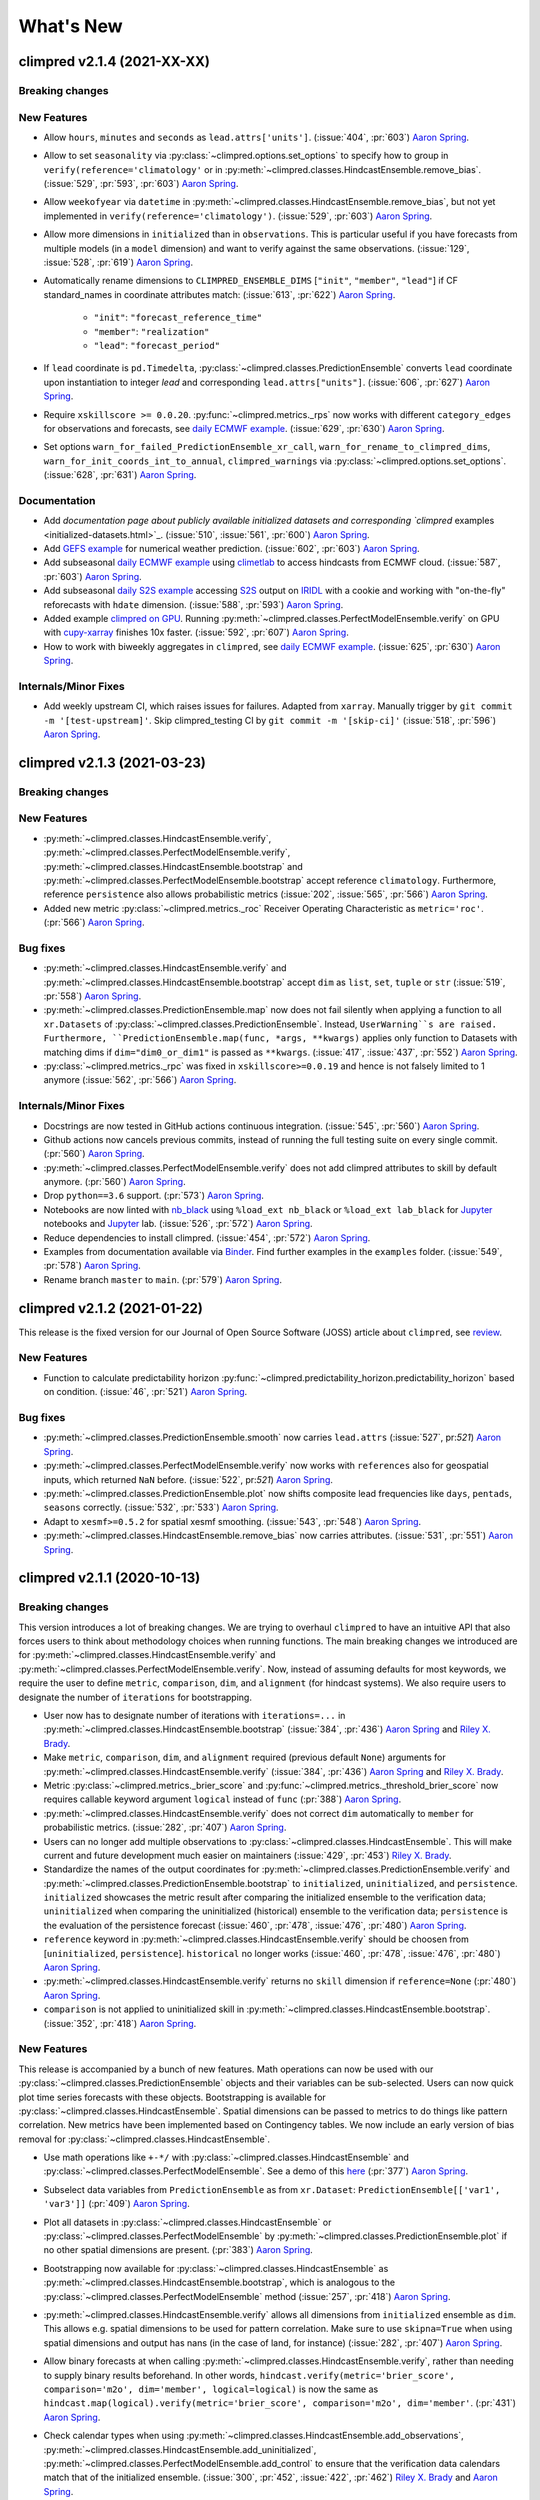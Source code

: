 ==========
What's New
==========

climpred v2.1.4 (2021-XX-XX)
============================

Breaking changes
----------------

New Features
------------
- Allow ``hours``, ``minutes`` and ``seconds`` as ``lead.attrs['units']``.
  (:issue:`404`, :pr:`603`) `Aaron Spring`_.
- Allow to set ``seasonality`` via :py:class:`~climpred.options.set_options` to specify
  how to group in ``verify(reference='climatology'`` or in
  :py:meth:`~climpred.classes.HindcastEnsemble.remove_bias`.
  (:issue:`529`, :pr:`593`, :pr:`603`) `Aaron Spring`_.
- Allow ``weekofyear`` via ``datetime`` in
  :py:meth:`~climpred.classes.HindcastEnsemble.remove_bias`, but not yet implemented in
  ``verify(reference='climatology')``. (:issue:`529`, :pr:`603`) `Aaron Spring`_.
- Allow more dimensions in ``initialized`` than in ``observations``. This is particular
  useful if you have forecasts from multiple models (in a ``model`` dimension) and want
  to verify against the same observations.
  (:issue:`129`, :issue:`528`, :pr:`619`) `Aaron Spring`_.
- Automatically rename dimensions to ``CLIMPRED_ENSEMBLE_DIMS``
  [``"init"``, ``"member"``, ``"lead"``] if CF standard_names in coordinate attributes
  match: (:issue:`613`, :pr:`622`) `Aaron Spring`_.

    * ``"init"``: ``"forecast_reference_time"``
    * ``"member"``: ``"realization"``
    * ``"lead"``: ``"forecast_period"``
- If ``lead`` coordinate is ``pd.Timedelta``,
  :py:class:`~climpred.classes.PredictionEnsemble` converts ``lead`` coordinate upon
  instantiation to integer `lead` and corresponding ``lead.attrs["units"]``.
  (:issue:`606`, :pr:`627`) `Aaron Spring`_.
- Require ``xskillscore >= 0.0.20``.
  :py:func:`~climpred.metrics._rps` now works with different ``category_edges``
  for observations and forecasts, see
  `daily ECMWF example <examples/subseasonal/daily-S2S-ECMWF.html#biweekly-aggregates>`_.
  (:issue:`629`, :pr:`630`) `Aaron Spring`_.
- Set options ``warn_for_failed_PredictionEnsemble_xr_call``,
  ``warn_for_rename_to_climpred_dims``, ``warn_for_init_coords_int_to_annual``,
  ``climpred_warnings`` via :py:class:`~climpred.options.set_options`.
  (:issue:`628`, :pr:`631`) `Aaron Spring`_.


Documentation
-------------
- Add `documentation page about publicly available initialized datasets and
  corresponding `climpred` examples <initialized-datasets.html>`_.
  (:issue:`510`, :issue:`561`, :pr:`600`) `Aaron Spring`_.
- Add `GEFS example <examples/NWP/NWP_GEFS_6h_forecasts.html>`_ for numerical weather
  prediction. (:issue:`602`, :pr:`603`) `Aaron Spring`_.
- Add subseasonal `daily ECMWF example <examples/subseasonal/daily-S2S-ECMWF.html>`_ using
  `climetlab <https://github.com/ecmwf-lab/climetlab-s2s-ai-challenge>`_ to access
  hindcasts from ECMWF cloud.  (:issue:`587`, :pr:`603`) `Aaron Spring`_.
- Add subseasonal `daily S2S example <examples/subseasonal/daily-S2S-IRIDL.html>`_ accessing
  `S2S <http://s2sprediction.net/>`_ output on
  `IRIDL <https://iridl.ldeo.columbia.edu/SOURCES/.ECMWF/.S2S/>`_ with a cookie and
  working with "on-the-fly" reforecasts with ``hdate`` dimension.
  (:issue:`588`, :pr:`593`) `Aaron Spring`_.
- Added example `climpred on GPU <examples/misc/climpred_gpu.ipynb>`_. Running
  :py:meth:`~climpred.classes.PerfectModelEnsemble.verify` on GPU with `cupy-xarray
  <https://github.com/xarray-contrib/cupy-xarray>`_ finishes 10x faster.
  (:issue:`592`, :pr:`607`) `Aaron Spring`_.
- How to work with biweekly aggregates in ``climpred``, see
  `daily ECMWF example <examples/subseasonal/daily-S2S-ECMWF.html#biweekly-aggregates>`_.
  (:issue:`625`, :pr:`630`) `Aaron Spring`_.


Internals/Minor Fixes
---------------------
- Add weekly upstream CI, which raises issues for failures. Adapted from ``xarray``.
  Manually trigger by ``git commit -m '[test-upstream]'``. Skip climpred_testing CI by
  ``git commit -m '[skip-ci]'``
  (:issue:`518`, :pr:`596`) `Aaron Spring`_.


climpred v2.1.3 (2021-03-23)
============================

Breaking changes
----------------

New Features
------------
- :py:meth:`~climpred.classes.HindcastEnsemble.verify`,
  :py:meth:`~climpred.classes.PerfectModelEnsemble.verify`,
  :py:meth:`~climpred.classes.HindcastEnsemble.bootstrap` and
  :py:meth:`~climpred.classes.PerfectModelEnsemble.bootstrap`
  accept reference ``climatology``. Furthermore, reference ``persistence`` also allows
  probabilistic metrics (:issue:`202`, :issue:`565`, :pr:`566`) `Aaron Spring`_.
- Added new metric  :py:class:`~climpred.metrics._roc` Receiver Operating
  Characteristic as ``metric='roc'``. (:pr:`566`) `Aaron Spring`_.

Bug fixes
---------
- :py:meth:`~climpred.classes.HindcastEnsemble.verify` and
  :py:meth:`~climpred.classes.HindcastEnsemble.bootstrap` accept ``dim`` as ``list``,
  ``set``, ``tuple`` or ``str`` (:issue:`519`, :pr:`558`) `Aaron Spring`_.
- :py:meth:`~climpred.classes.PredictionEnsemble.map` now does not fail silently when
  applying a function to all ``xr.Datasets`` of
  :py:class:`~climpred.classes.PredictionEnsemble`. Instead, ``UserWarning``s are
  raised. Furthermore, ``PredictionEnsemble.map(func, *args, **kwargs)``
  applies only function to Datasets with matching dims if ``dim="dim0_or_dim1"`` is
  passed as ``**kwargs``. (:issue:`417`, :issue:`437`, :pr:`552`) `Aaron Spring`_.
- :py:class:`~climpred.metrics._rpc` was fixed in ``xskillscore>=0.0.19`` and hence is
  not falsely limited to 1 anymore (:issue:`562`, :pr:`566`) `Aaron Spring`_.

Internals/Minor Fixes
---------------------
- Docstrings are now tested in GitHub actions continuous integration.
  (:issue:`545`, :pr:`560`) `Aaron Spring`_.
- Github actions now cancels previous commits, instead of running the full
  testing suite on every single commit. (:pr:`560`) `Aaron Spring`_.
- :py:meth:`~climpred.classes.PerfectModelEnsemble.verify` does not add
  climpred attributes to skill by default anymore.
  (:pr:`560`) `Aaron Spring`_.
- Drop ``python==3.6`` support. (:pr:`573`) `Aaron Spring`_.
- Notebooks are now linted with
  `nb_black <https://github.com/dnanhkhoa/nb_black>`_ using
  ``%load_ext nb_black`` or ``%load_ext lab_black`` for
  `Jupyter <https://jupyter.org>`_ notebooks and
  `Jupyter <https://jupyter.org>`_ lab.
  (:issue:`526`, :pr:`572`) `Aaron Spring`_.
- Reduce dependencies to install climpred.
  (:issue:`454`, :pr:`572`) `Aaron Spring`_.
- Examples from documentation available via `Binder <https://mybinder.org/v2/gh/pangeo-data/climpred/master?urlpath=lab%2Ftree%2Fdocs%2Fsource%2Fquick-start.ipynb>`_.
  Find further examples in the ``examples`` folder.
  (:issue:`549`, :pr:`578`) `Aaron Spring`_.
- Rename branch ``master`` to ``main``. (:pr:`579`) `Aaron Spring`_.


climpred v2.1.2 (2021-01-22)
============================

This release is the fixed version for our Journal of Open Source Software (JOSS)
article about ``climpred``, see `review
<https://github.com/openjournals/joss-reviews/issues/2781>`_.

New Features
------------
- Function to calculate predictability horizon
  :py:func:`~climpred.predictability_horizon.predictability_horizon` based on condition.
  (:issue:`46`, :pr:`521`) `Aaron Spring`_.

Bug fixes
---------
- :py:meth:`~climpred.classes.PredictionEnsemble.smooth` now carries ``lead.attrs``
  (:issue:`527`, pr:`521`) `Aaron Spring`_.
- :py:meth:`~climpred.classes.PerfectModelEnsemble.verify` now works with ``references``
  also for geospatial inputs, which returned ``NaN`` before.
  (:issue:`522`, pr:`521`) `Aaron Spring`_.
- :py:meth:`~climpred.classes.PredictionEnsemble.plot` now shifts composite lead
  frequencies like ``days``, ``pentads``, ``seasons`` correctly.
  (:issue:`532`, :pr:`533`) `Aaron Spring`_.
- Adapt to ``xesmf>=0.5.2`` for spatial xesmf smoothing. (:issue:`543`, :pr:`548`)
  `Aaron Spring`_.
- :py:meth:`~climpred.classes.HindcastEnsemble.remove_bias` now carries attributes.
  (:issue:`531`, :pr:`551`) `Aaron Spring`_.


climpred v2.1.1 (2020-10-13)
============================

Breaking changes
----------------

This version introduces a lot of breaking changes. We are trying to overhaul
``climpred`` to have an intuitive API that also forces users to think about methodology
choices when running functions. The main breaking changes we introduced are for
:py:meth:`~climpred.classes.HindcastEnsemble.verify` and
:py:meth:`~climpred.classes.PerfectModelEnsemble.verify`. Now, instead of assuming
defaults for most keywords, we require the user to define ``metric``, ``comparison``,
``dim``, and ``alignment`` (for hindcast systems). We also require users to designate
the number of ``iterations`` for bootstrapping.

- User now has to designate number of iterations with ``iterations=...`` in
  :py:meth:`~climpred.classes.HindcastEnsemble.bootstrap` (:issue:`384`, :pr:`436`)
  `Aaron Spring`_ and `Riley X. Brady`_.
- Make ``metric``, ``comparison``, ``dim``, and ``alignment`` required (previous default
  ``None``) arguments for :py:meth:`~climpred.classes.HindcastEnsemble.verify`
  (:issue:`384`, :pr:`436`) `Aaron Spring`_ and `Riley X. Brady`_.
- Metric :py:class:`~climpred.metrics._brier_score` and
  :py:func:`~climpred.metrics._threshold_brier_score` now requires callable keyword
  argument ``logical`` instead of ``func`` (:pr:`388`) `Aaron Spring`_.
- :py:meth:`~climpred.classes.HindcastEnsemble.verify` does not correct ``dim``
  automatically to ``member`` for probabilistic metrics.
  (:issue:`282`, :pr:`407`) `Aaron Spring`_.
- Users can no longer add multiple observations to
  :py:class:`~climpred.classes.HindcastEnsemble`. This will make current and future
  development much easier on maintainers (:issue:`429`, :pr:`453`) `Riley X. Brady`_.
- Standardize the names of the output coordinates for
  :py:meth:`~climpred.classes.PredictionEnsemble.verify` and
  :py:meth:`~climpred.classes.PredictionEnsemble.bootstrap` to ``initialized``,
  ``uninitialized``, and ``persistence``. ``initialized`` showcases the metric result
  after comparing the initialized ensemble to the verification data; ``uninitialized``
  when comparing the uninitialized (historical) ensemble to the verification data;
  ``persistence`` is the evaluation of the persistence forecast
  (:issue:`460`, :pr:`478`, :issue:`476`, :pr:`480`) `Aaron Spring`_.
- ``reference`` keyword in :py:meth:`~climpred.classes.HindcastEnsemble.verify` should
  be choosen from [``uninitialized``, ``persistence``]. ``historical`` no longer works (:issue:`460`, :pr:`478`, :issue:`476`, :pr:`480`) `Aaron Spring`_.
- :py:meth:`~climpred.classes.HindcastEnsemble.verify` returns no ``skill`` dimension
  if ``reference=None``  (:pr:`480`) `Aaron Spring`_.
- ``comparison`` is not applied to uninitialized skill in
  :py:meth:`~climpred.classes.HindcastEnsemble.bootstrap`.
  (:issue:`352`, :pr:`418`) `Aaron Spring`_.

New Features
------------

This release is accompanied by a bunch of new features. Math operations can now be used
with our :py:class:`~climpred.classes.PredictionEnsemble` objects and their variables
can be sub-selected. Users can now quick plot time series forecasts with these objects.
Bootstrapping is available for :py:class:`~climpred.classes.HindcastEnsemble`. Spatial
dimensions can be passed to metrics to do things like pattern correlation. New metrics
have been implemented based on Contingency tables. We now include an early version
of bias removal for :py:class:`~climpred.classes.HindcastEnsemble`.

- Use math operations like ``+-*/`` with :py:class:`~climpred.classes.HindcastEnsemble`
  and :py:class:`~climpred.classes.PerfectModelEnsemble`. See a demo of this
  `here <prediction-ensemble-object.html#Arithmetic-Operations-with-PredictionEnsemble-Objects>`__
  (:pr:`377`) `Aaron Spring`_.
- Subselect data variables from ``PredictionEnsemble`` as from ``xr.Dataset``:
  ``PredictionEnsemble[['var1', 'var3']]`` (:pr:`409`) `Aaron Spring`_.
- Plot all datasets in :py:class:`~climpred.classes.HindcastEnsemble` or
  :py:class:`~climpred.classes.PerfectModelEnsemble` by
  :py:meth:`~climpred.classes.PredictionEnsemble.plot` if no other spatial dimensions
  are present. (:pr:`383`) `Aaron Spring`_.
- Bootstrapping now available for :py:class:`~climpred.classes.HindcastEnsemble` as
  :py:meth:`~climpred.classes.HindcastEnsemble.bootstrap`, which is analogous to
  the :py:class:`~climpred.classes.PerfectModelEnsemble` method (:issue:`257`, :pr:`418`) `Aaron Spring`_.
- :py:meth:`~climpred.classes.HindcastEnsemble.verify` allows all dimensions from
  ``initialized`` ensemble as ``dim``. This allows e.g. spatial dimensions to be used
  for pattern correlation. Make sure to use ``skipna=True`` when using spatial dimensions
  and output has nans (in the case of land, for instance) (:issue:`282`, :pr:`407`) `Aaron Spring`_.
- Allow binary forecasts at when calling :py:meth:`~climpred.classes.HindcastEnsemble.verify`,
  rather than needing to supply binary results beforehand. In other words,
  ``hindcast.verify(metric='brier_score', comparison='m2o', dim='member', logical=logical)``
  is now the same as
  ``hindcast.map(logical).verify(metric='brier_score', comparison='m2o', dim='member'``.
  (:pr:`431`) `Aaron Spring`_.
- Check calendar types when using
  :py:meth:`~climpred.classes.HindcastEnsemble.add_observations`,
  :py:meth:`~climpred.classes.HindcastEnsemble.add_uninitialized`,
  :py:meth:`~climpred.classes.PerfectModelEnsemble.add_control` to ensure that the
  verification data calendars match that of the initialized ensemble.
  (:issue:`300`, :pr:`452`, :issue:`422`, :pr:`462`)
  `Riley X. Brady`_ and `Aaron Spring`_.
- Implement new metrics which have been ported over from
  https://github.com/csiro-dcfp/doppyo/ to ``xskillscore`` by `Dougie Squire`_.
  (:pr:`439`, :pr:`456`) `Aaron Spring`_

    * rank histogram :py:func:`~climpred.metrics._rank_histogram`
    * discrimination :py:func:`~climpred.metrics._discrimination`
    * reliability :py:func:`~climpred.metrics._reliability`
    * ranked probability score :py:func:`~climpred.metrics._rps`
    * contingency table and related scores :py:func:`~climpred.metrics._contingency`

- Perfect Model :py:meth:`~climpred.classes.PerfectModelEnsemble.verify`
  no longer requires ``control`` in :py:class:`~climpred.classes.PerfectModelEnsemble`.
  It is only required when ``reference=['persistence']``. (:pr:`461`) `Aaron Spring`_.
- Implemented bias removal
  :py:class:`~climpred.classes.HindcastEnsemble.remove_bias`.
  ``remove_bias(how='mean')`` removes the mean bias of initialized hindcasts with
  respect to observations. See `example <bias_removal.html>`__.
  (:pr:`389`, :pr:`443`, :pr:`459`) `Aaron Spring`_ and `Riley X. Brady`_.

Deprecated
----------

- ``spatial_smoothing_xrcoarsen`` no longer used for spatial smoothing.
  (:pr:`391`) `Aaron Spring`_.
- ``compute_metric``, ``compute_uninitialized`` and ``compute_persistence`` no longer
  in use for :py:class:`~climpred.classes.PerfectModelEnsemble` in favor of
  :py:meth:`~climpred.classes.PerfectModelEnsemble.verify` with the ``reference``
  keyword instead. (:pr:`436`, :issue:`468`, :pr:`472`) `Aaron Spring`_ and `Riley X. Brady`_.
- ``'historical'`` no longer a valid choice for ``reference``. Use ``'uninitialized'``
  instead. (:pr:`478`) `Aaron Spring`_.

Bug Fixes
---------

- :py:meth:`~climpred.classes.PredictionEnsemble.verify` and
  :py:meth:`~climpred.classes.PredictionEnsemble.bootstrap` now accept ``metric_kwargs``.
  (:pr:`387`) `Aaron Spring`_.
- :py:meth:`~climpred.classes.PerfectModelEnsemble.verify` now accepts ``'uninitialized'``
  as a reference. (:pr:`395`) `Riley X. Brady`_.
- Spatial and temporal smoothing :py:meth:`~climpred.classes.PredictionEnsemble.smooth` now
  work as expected and rename time dimensions after
  :py:meth:`~climpred.classes.PredictionEnsembleEnsemble.verify`. (:pr:`391`) `Aaron Spring`_.
- ``PredictionEnsemble.verify(comparison='m2o', references=['uninitialized',
  'persistence']`` does not fail anymore. (:issue:`385`, :pr:`400`) `Aaron Spring`_.
- Remove bias using ``dayofyear`` in
  :py:meth:`~climpred.classes.HindcastEnsemble.reduce_bias`.
  (:pr:`443`) `Aaron Spring`_.
- ``climpred`` works with ``dask=>2.28``. (:issue:`479`, :pr:`482`) `Aaron Spring`_.

Documentation
-------------
- Updates ``climpred`` tagline to "Verification of weather and climate forecasts."
  (:pr:`420`) `Riley X. Brady`_.
- Adds section on how to use arithmetic with :py:class:`~climpred.classes.HindcastEnsemble`.
  (:pr:`378`) `Riley X. Brady`_.
- Add docs section for similar open-source forecasting packages.
  (:pr:`432`) `Riley X. Brady`_.
- Add all metrics to main API in addition to metrics page.
  (:pr:`438`) `Riley X. Brady`_.
- Add page on bias removal `Aaron Spring`_.

Internals/Minor Fixes
---------------------
- :py:meth:`~climpred.classes.PredictionEnsemble.verify` replaces deprecated
  ``PerfectModelEnsemble.compute_metric()`` and accepts ``reference`` as keyword.
  (:pr:`387`) `Aaron Spring`_.
- Cleared out unnecessary statistics functions from ``climpred`` and migrated them to
  ``esmtools``. Add ``esmtools`` as a required package. (:pr:`395`) `Riley X. Brady`_.
- Remove fixed pandas dependency from ``pandas=0.25`` to stable ``pandas``.
  (:issue:`402`, :pr:`403`) `Aaron Spring`_.
- ``dim`` is expected to be a list of strings in
  :py:func:`~climpred.prediction.compute_perfect_model` and
  :py:func:`~climpred.prediction.compute_hindcast`.
  (:issue:`282`, :pr:`407`) `Aaron Spring`_.
- Update ``cartopy`` requirement to 0.0.18 or greater to release lock on
  ``matplotlib`` version. Update ``xskillscore`` requirement to 0.0.18 to
  cooperate with new ``xarray`` version. (:pr:`451`, :pr:`449`)
  `Riley X. Brady`_
- Switch from Travis CI and Coveralls to Github Actions and CodeCov.
  (:pr:`471`) `Riley X. Brady`_
- Assertion functions added for :py:class:`~climpred.classes.PerfectModelEnsemble`:
  :py:func:`~climpred.testing.assert_PredictionEnsemble`. (:pr:`391`) `Aaron Spring`_.
- Test all metrics against synthetic data. (:pr:`388`) `Aaron Spring`_.


climpred v2.1.0 (2020-06-08)
============================

Breaking Changes
----------------

- Keyword ``bootstrap`` has been replaced with ``iterations``. We feel that this more accurately
  describes the argument, since "bootstrap" is really the process as a whole.
  (:pr:`354`) `Aaron Spring`_.

New Features
------------

- :py:class:`~climpred.classes.HindcastEnsemble` and
  :py:class:`~climpred.classes.PerfectModelEnsemble` now use an HTML representation, following the
  more recent versions of ``xarray``. (:pr:`371`) `Aaron Spring`_.
- ``HindcastEnsemble.verify()`` now takes ``reference=...`` keyword. Current options are
  ``'persistence'`` for a persistence forecast of the observations and
  ``'uninitialized'`` for an uninitialized/historical reference, such as an
  uninitialized/forced run. (:pr:`341`) `Riley X. Brady`_.
- We now only enforce a union of the initialization dates with observations if
  ``reference='persistence'`` for :py:class:`~climpred.classes.HindcastEnsemble`. This is to ensure
  that the same set of initializations is used
  by the observations to construct a persistence forecast. (:pr:`341`) `Riley X. Brady`_.
- :py:func:`~climpred.prediction.compute_perfect_model` now accepts initialization (``init``) as
  ``cftime`` and ``int``. ``cftime`` is now implemented into the bootstrap uninitialized functions
  for the perfect model configuration. (:pr:`332`) `Aaron Spring`_.
- New explicit keywords in bootstrap functions for ``resampling_dim`` and
  ``reference_compute`` (:pr:`320`) `Aaron Spring`_.
- Logging now included for ``compute_hindcast`` which displays the ``inits`` and
  verification dates used at each lead (:pr:`324`) `Aaron Spring`_,
  (:pr:`338`) `Riley X. Brady`_. See (`logging <alignment.html#Logging>`__).
- New explicit keywords added for ``alignment`` of verification dates and
  initializations. (:pr:`324`) `Aaron Spring`_. See (`alignment <alignment.html>`__)

    * ``'maximize'``: Maximize the degrees of freedom by slicing ``hind`` and
      ``verif`` to a common time frame at each lead. (:pr:`338`) `Riley X. Brady`_.
    * ``'same_inits'``: slice to a common init frame prior to computing
      metric. This philosophy follows the thought that each lead should be
      based on the same set of initializations. (:pr:`328`) `Riley X. Brady`_.
    * ``'same_verifs'``: slice to a common/consistent verification time frame prior
      to computing metric. This philosophy follows the thought that each lead
      should be based on the same set of verification dates. (:pr:`331`)
      `Riley X. Brady`_.

Performance
-----------

The major change for this release is a dramatic speedup in bootstrapping functions, led by
`Aaron Spring`_. We focused on scalability with ``dask`` and found many places we could compute
skill simultaneously over all bootstrapped ensemble members rather than at each iteration.

- Bootstrapping uninitialized skill in the perfect model framework is now sped up significantly for
  annual lead resolution. (:pr:`332`) `Aaron Spring`_.
- General speedup in :py:func:`~climpred.bootstrap.bootstrap_hindcast` and
  :py:func:`~climpred.bootstrap.bootstrap_perfect_model`: (:pr:`285`) `Aaron Spring`_.

    * Properly implemented handling for lazy results when inputs are chunked.

    * User gets warned when chunking potentially unnecessarily and/or inefficiently.

Bug Fixes
---------
- Alignment options now account for differences in the historical time series if
  ``reference='historical'``. (:pr:`341`) `Riley X. Brady`_.

Internals/Minor Fixes
---------------------
- Added a `Code of Conduct <code_of_conduct.html>`__ (:pr:`285`) `Aaron Spring`_.
- Gather ``pytest.fixture in ``conftest.py``. (:pr:`313`) `Aaron Spring`_.
- Move ``x_METRICS`` and ``COMPARISONS`` to ``metrics.py`` and ``comparisons.py`` in
  order to avoid circular import dependencies. (:pr:`315`) `Aaron Spring`_.
- ``asv`` benchmarks added for ``HindcastEnsemble`` (:pr:`285`) `Aaron Spring`_.
- Ignore irrelevant warnings in ``pytest`` and mark slow tests
  (:pr:`333`) `Aaron Spring`_.
- Default ``CONCAT_KWARGS`` now in all ``xr.concat`` to speed up bootstrapping.
  (:pr:`330`) `Aaron Spring`_.
- Remove ``member`` coords for ``m2c`` comparison for probabilistic metrics.
  (:pr:`330`) `Aaron Spring`_.
- Refactored :py:func:`~climpred.prediction.compute_hindcast` and
  :py:func:`~climpred.prediction.compute_perfect_model`. (:pr:`330`) `Aaron Spring`_.
- Changed lead0 coordinate modifications to be compliant with ``xarray=0.15.1`` in
  :py:func:`~climpred.reference.compute_persistence`. (:pr:`348`) `Aaron Spring`_.
- Exchanged ``my_quantile`` with ``xr.quantile(skipna=False)``. (:pr:`348`) `Aaron Spring`_.
- Remove ``sig`` from
  :py:func:`~climpred.graphics.plot_bootstrapped_skill_over_leadyear`.
  (:pr:`351`) `Aaron Spring`_.
- Require ``xskillscore v0.0.15`` and use their functions for effective sample
  size-based metrics. (:pr: `353`) `Riley X. Brady`_.
- Faster bootstrapping without replacement used in threshold functions of
  ``climpred.stats`` (:pr:`354`) `Aaron Spring`_.
- Require ``cftime v1.1.2``, which modifies their object handling to create 200-400x
  speedups in some basic operations. (:pr:`356`) `Riley X. Brady`_.
- Resample first and then calculate skill in
  :py:func:`~climpred.bootstrap.bootstrap_perfect_model` and
  :py:func:`~climpred.bootstrap.bootstrap_hindcast` (:pr:`355`) `Aaron Spring`_.

Documentation
-------------
- Added demo to setup your own raw model output compliant to ``climpred``
  (:pr:`296`) `Aaron Spring`_. See (`here <examples/misc/setup_your_own_data.html>`__).
- Added demo using ``intake-esm`` with ``climpred`` (:pr:`296`) `Aaron Spring`_.
  See (`here <examples/misc/setup_your_own_data.html#intake-esm-for-cmorized-output>`__).
- Added `Verification Alignment <alignment.html>`_ page explaining how initializations
  are selected and aligned with verification data. (:pr:`328`) `Riley X. Brady`_.
  See (`here <alignment.html>`__).


climpred v2.0.0 (2020-01-22)
============================

New Features
------------
- Add support for ``days``, ``pentads``, ``weeks``, ``months``, ``seasons`` for lead
  time resolution. ``climpred`` now requires a ``lead`` attribute "units" to decipher
  what resolution the predictions are at. (:pr:`294`) `Kathy Pegion`_ and
  `Riley X. Brady`_.

.. code-block:: python

        >>> hind = climpred.tutorial.load_dataset('CESM-DP-SST')
        >>> hind.lead.attrs['units'] = 'years'

- ``HindcastEnsemble`` now has ``.add_observations()`` and ``.get_observations()``
  methods. These are the same as ``.add_reference()`` and ``.get_reference()``, which
  will be deprecated eventually. The name change clears up confusion, since "reference"
  is the appropriate name for a reference forecast, e.g. persistence. (:pr:`310`)
  `Riley X. Brady`_.

- ``HindcastEnsemble`` now has ``.verify()`` function, which duplicates the
  ``.compute_metric()`` function. We feel that ``.verify()`` is more clear and easy
  to write, and follows the terminology of the field. (:pr:`310`) `Riley X. Brady`_.

- ``e2o`` and ``m2o`` are now the preferred keywords for comparing hindcast ensemble
  means and ensemble members to verification data, respectively. (:pr:`310`)
  `Riley X. Brady`_.

Documentation
-------------
- New example pages for subseasonal-to-seasonal prediction using ``climpred``.
  (:pr:`294`) `Kathy Pegion`_

    * Calculate the skill of the MJO index as a function of lead time
      (`link <examples/subseasonal/daily-subx-example.html>`__).

    * Calculate the skill of the MJO index as a function of lead time for weekly data
      (`link <examples/subseasonal/weekly-subx-example.html>`__).

    * Calculate ENSO skill as a function of initial month vs. lead time
      (`link <examples/monseas/monthly-enso-subx-example.html>`__).

    * Calculate Seasonal ENSO skill
      (`link <examples/monseas/seasonal-enso-subx-example.html>`__).

- `Comparisons <comparisons.html>`__ page rewritten for more clarity. (:pr:`310`)
  `Riley X. Brady`_.

Bug Fixes
---------
- Fixed `m2m` broken comparison issue and removed correction (:pr:`290`) `Aaron Spring`_.

Internals/Minor Fixes
---------------------
- Updates to ``xskillscore`` v0.0.12 to get a 30-50% speedup in compute functions that
  rely on metrics from there. (:pr:`309`) `Riley X. Brady`_.
- Stacking dims is handled by ``comparisons``, no need for internal keyword
  ``stack_dims``. Therefore ``comparison`` now takes ``metric`` as argument instead.
  (:pr:`290`) `Aaron Spring`_.
- ``assign_attrs`` now carries `dim` (:pr:`290`) `Aaron Spring`_.
- ``reference`` changed to ``verif`` throughout hindcast compute functions. This is more
  clear, since ``reference`` usually refers to a type of forecast, such as persistence.
  (:pr:`310`) `Riley X. Brady`_.
- ``Comparison`` objects can now have aliases. (:pr:`310`) `Riley X. Brady`_.



climpred v1.2.1 (2020-01-07)
============================

Depreciated
-----------
- ``mad`` no longer a keyword for the median absolute error metric. Users should now
  use ``median_absolute_error``, which is identical to changes in ``xskillscore``
  version 0.0.10. (:pr:`283`) `Riley X. Brady`_
- ``pacc`` no longer a keyword for the p value associated with the Pearson
  product-moment correlation, since it is used by the correlation coefficient.
  (:pr:`283`) `Riley X. Brady`_
- ``msss`` no longer a keyword for the Murphy's MSSS, since it is reserved for the
  standard MSSS. (:pr:`283`) `Riley X. Brady`_

New Features
------------
- Metrics ``pearson_r_eff_p_value`` and ``spearman_r_eff_p_value`` account for
  autocorrelation in computing p values. (:pr:`283`) `Riley X. Brady`_
- Metric ``effective_sample_size`` computes number of independent samples between two
  time series being correlated. (:pr:`283`) `Riley X. Brady`_
- Added keywords for metrics: (:pr:`283`) `Riley X. Brady`_

    * ``'pval'`` for ``pearson_r_p_value``
    * ``['n_eff', 'eff_n']`` for ``effective_sample_size``
    * ``['p_pval_eff', 'pvalue_eff', 'pval_eff']`` for ``pearson_r_eff_p_value``
    * ``['spvalue', 'spval']`` for ``spearman_r_p_value``
    * ``['s_pval_eff', 'spvalue_eff', 'spval_eff']`` for ``spearman_r_eff_p_value``
    * ``'nev'`` for ``nmse``

Internals/Minor Fixes
---------------------
- ``climpred`` now requires ``xarray`` version 0.14.1 so that the ``drop_vars()``
  keyword used in our package does not throw an error. (:pr:`276`) `Riley X. Brady`_
- Update to ``xskillscore`` version 0.0.10 to fix errors in weighted metrics with
  pairwise NaNs. (:pr:`283`) `Riley X. Brady`_
- ``doc8`` added to ``pre-commit`` to have consistent formatting on ``.rst`` files.
  (:pr:`283`) `Riley X. Brady`_
- Remove ``proper`` attribute on ``Metric`` class since it isn't used anywhere.
  (:pr:`283`) `Riley X. Brady`_
- Add testing for effective p values. (:pr:`283`) `Riley X. Brady`_
- Add testing for whether metric aliases are repeated/overwrite each other.
  (:pr:`283`) `Riley X. Brady`_
- ``ppp`` changed to ``msess``, but keywords allow for ``ppp`` and ``msss`` still.
  (:pr:`283`) `Riley X. Brady`_

Documentation
-------------
- Expansion of `metrics documentation <metrics.html>`_ with much more
  detail on how metrics are computed, their keywords, references, min/max/perfect
  scores, etc. (:pr:`283`) `Riley X. Brady`_
- Update `terminology page <terminology.html>`_ with more information on metrics
  terminology. (:pr:`283`) `Riley X. Brady`_


climpred v1.2.0 (2019-12-17)
============================

Depreciated
-----------
- Abbreviation ``pval`` depreciated. Use ``p_pval`` for ``pearson_r_p_value`` instead.
  (:pr:`264`) `Aaron Spring`_.

New Features
------------
- Users can now pass a custom ``metric`` or ``comparison`` to compute functions.
  (:pr:`268`) `Aaron Spring`_.

    * See `user-defined-metrics <metrics.html#user-defined-metrics>`_ and
      `user-defined-comparisons <comparisons.html#user-defined-comparisons>`_.

- New deterministic metrics (see `metrics <metrics.html>`_). (:pr:`264`)
  `Aaron Spring`_.

    * Spearman ranked correlation (spearman_r_)
    * Spearman ranked correlation p-value (spearman_r_p_value_)
    * Mean Absolute Deviation (mad_)
    * Mean Absolute Percent Error (mape_)
    * Symmetric Mean Absolute Percent Error (smape_)

.. _spearman_r: metrics.html#spearman-anomaly-correlation-coefficient-sacc
.. _spearman_r_p_value: metrics.html#spearman-anomaly-correlation-coefficient-sacc
.. _mad: metrics.html#median-absolute-deviation-mad
.. _mape: metrics.html#mean-absolute-percentage-error-mape
.. _smape: metrics.html#symmetric-mean-absolute-percentage-error-smape

- Users can now apply arbitrary ``xarray`` methods to
  :py:class:`~climpred.classes.HindcastEnsemble` and
  :py:class:`~climpred.classes.PerfectModelEnsemble`. (:pr:`243`) `Riley X. Brady`_.

    * See the
      `Prediction Ensemble objects demo page <prediction-ensemble-object.html>`_.

- Add "getter" methods to :py:class:`~climpred.classes.HindcastEnsemble` and
  :py:class:`~climpred.classes.PerfectModelEnsemble` to retrieve ``xarray`` datasets
  from the objects. (:pr:`243`) `Riley X. Brady`_.

    .. code-block:: python

        >>> hind = climpred.tutorial.load_dataset('CESM-DP-SST')
        >>> ref = climpred.tutorial.load_dataset('ERSST')
        >>> hindcast = climpred.HindcastEnsemble(hind)
        >>> hindcast = hindcast.add_reference(ref, 'ERSST')
        >>> print(hindcast)
        <climpred.HindcastEnsemble>
        Initialized Ensemble:
            SST      (init, lead, member) float64 ...
        ERSST:
            SST      (time) float32 ...
        Uninitialized:
            None
        >>> print(hindcast.get_initialized())
        <xarray.Dataset>
        Dimensions:  (init: 64, lead: 10, member: 10)
        Coordinates:
        * lead     (lead) int32 1 2 3 4 5 6 7 8 9 10
        * member   (member) int32 1 2 3 4 5 6 7 8 9 10
        * init     (init) float32 1954.0 1955.0 1956.0 1957.0 ... 2015.0 2016.0 2017.0
        Data variables:
            SST      (init, lead, member) float64 ...
        >>> print(hindcast.get_reference('ERSST'))
        <xarray.Dataset>
        Dimensions:  (time: 61)
        Coordinates:
        * time     (time) int64 1955 1956 1957 1958 1959 ... 2011 2012 2013 2014 2015
        Data variables:
            SST      (time) float32 ...

- ``metric_kwargs`` can be passed to :py:class:`~climpred.metrics.Metric`.
  (:pr:`264`) `Aaron Spring`_.

    * See ``metric_kwargs`` under `metrics <metrics.html>`_.

Bug Fixes
---------
- :py:meth:`~climpred.classes.HindcastEnsemble.compute_metric` doesn't drop coordinates
  from the initialized hindcast ensemble anymore. (:pr:`258`) `Aaron Spring`_.
- Metric ``uacc`` does not crash when ``ppp`` negative anymore. (:pr:`264`)
  `Aaron Spring`_.
- Update ``xskillscore`` to version 0.0.9 to fix all-NaN issue with ``pearson_r`` and
  ``pearson_r_p_value`` when there's missing data. (:pr:`269`) `Riley X. Brady`_.

Internals/Minor Fixes
---------------------
- Rewrote :py:func:`~climpred.stats.varweighted_mean_period` based on ``xrft``.
  Changed ``time_dim`` to ``dim``. Function no longer drops coordinates. (:pr:`258`)
  `Aaron Spring`_
- Add ``dim='time'`` in :py:func:`~climpred.stats.dpp`. (:pr:`258`) `Aaron Spring`_
- Comparisons ``m2m``, ``m2e`` rewritten to not stack dims into supervector because
  this is now done in ``xskillscore``. (:pr:`264`) `Aaron Spring`_
- Add ``tqdm`` progress bar to :py:func:`~climpred.bootstrap.bootstrap_compute`.
  (:pr:`244`) `Aaron Spring`_
- Remove inplace behavior for :py:class:`~climpred.classes.HindcastEnsemble` and
  :py:class:`~climpred.classes.PerfectModelEnsemble`. (:pr:`243`) `Riley X. Brady`_

    * See `demo page on prediction ensemble objects <prediction-ensemble-object.html>`_

- Added tests for chunking with ``dask``. (:pr:`258`) `Aaron Spring`_
- Fix test issues with esmpy 8.0 by forcing esmpy 7.1 (:pr:`269`). `Riley X. Brady`_
- Rewrote ``metrics`` and ``comparisons`` as classes to accomodate custom metrics and
  comparisons. (:pr:`268`) `Aaron Spring`_

    * See `user-defined-metrics <metrics.html#user-defined-metrics>`_ and
      `user-defined-comparisons <comparisons.html#user-defined-comparisons>`_.

Documentation
-------------
- Add examples notebook for
  `temporal and spatial smoothing <examples/smoothing.html>`_. (:pr:`244`)
  `Aaron Spring`_
- Add documentation for computing a metric over a
  `specified dimension <comparisons.html#compute-over-dimension>`_.
  (:pr:`244`) `Aaron Spring`_
- Update `API <api.html>`_ to be more organized with individual function/class pages.
  (:pr:`243`) `Riley X. Brady`_.
- Add `page <prediction-ensemble-object.html>`_ describing the
  :py:class:`~climpred.classes.HindcastEnsemble` and
  :py:class:`~climpred.classes.PerfectModelEnsemble` objects more clearly.
  (:pr:`243`) `Riley X. Brady`_
- Add page for `publications <publications.html>`_ and
  `helpful links <helpful-links.html>`_. (:pr:`270`) `Riley X. Brady`_.

climpred v1.1.0 (2019-09-23)
============================

Features
--------
- Write information about skill computation to netcdf attributes(:pr:`213`)
  `Aaron Spring`_
- Temporal and spatial smoothing module (:pr:`224`) `Aaron Spring`_
- Add metrics `brier_score`, `threshold_brier_score` and `crpss_es` (:pr:`232`)
  `Aaron Spring`_
- Allow `compute_hindcast` and `compute_perfect_model` to specify which dimension `dim`
  to calculate metric over (:pr:`232`) `Aaron Spring`_

Bug Fixes
---------
- Correct implementation of probabilistic metrics from `xskillscore` in
  `compute_perfect_model`, `bootstrap_perfect_model`, `compute_hindcast` and
  `bootstrap_hindcast`, now requires xskillscore>=0.05 (:pr:`232`) `Aaron Spring`_

Internals/Minor Fixes
---------------------
- Rename .stats.DPP to dpp (:pr:`232`) `Aaron Spring`_
- Add `matplotlib` as a main dependency so that a direct pip installation works
  (:pr:`211`) `Riley X. Brady`_.
- ``climpred`` is now installable from conda-forge (:pr:`212`) `Riley X. Brady`_.
- Fix erroneous descriptions of sample datasets (:pr:`226`) `Riley X. Brady`_.
- Benchmarking time and peak memory of compute functions with `asv` (:pr:`231`)
  `Aaron Spring`_

Documentation
-------------
- Add scope of package to docs for clarity for users and developers. (:pr:`235`)
  `Riley X. Brady`_.

climpred v1.0.1 (2019-07-04)
============================

Bug Fixes
---------
- Accomodate for lead-zero within the ``lead`` dimension (:pr:`196`) `Riley X. Brady`_.
- Fix issue with adding uninitialized ensemble to ``HindcastEnsemble`` object
  (:pr:`199`) `Riley X. Brady`_.
- Allow ``max_dof`` keyword to be passed to ``compute_metric`` and
  ``compute_persistence`` for ``HindcastEnsemble`` (:pr:`199`) `Riley X. Brady`_.

Internals/Minor Fixes
---------------------
- Force ``xskillscore`` version 0.0.4 or higher to avoid ``ImportError``
  (:pr:`204`) `Riley X. Brady`_.
- Change ``max_dfs`` keyword to ``max_dof`` (:pr:`199`) `Riley X. Brady`_.
- Add testing for ``HindcastEnsemble`` and ``PerfectModelEnsemble`` (:pr:`199`)
  `Riley X. Brady`_

climpred v1.0.0 (2019-07-03)
============================
``climpred`` v1.0.0 represents the first stable release of the package. It includes
``HindcastEnsemble`` and ``PerfectModelEnsemble`` objects to perform analysis with.
It offers a suite of deterministic and probabilistic metrics that are optimized to be
run on single time series or grids of data (e.g., lat, lon, and depth). Currently,
``climpred`` only supports annual forecasts.

Features
--------
- Bootstrap prediction skill based on resampling with replacement consistently in
  ``ReferenceEnsemble`` and ``PerfectModelEnsemble``. (:pr:`128`) `Aaron Spring`_
- Consistent bootstrap function for ``climpred.stats`` functions via ``bootstrap_func``
  wrapper. (:pr:`167`) `Aaron Spring`_
- many more metrics: ``_msss_murphy``, ``_less`` and probabilistic ``_crps``,
  ``_crpss`` (:pr:`128`) `Aaron Spring`_

Bug Fixes
---------
- ``compute_uninitialized`` now trims input data to the same time window.
  (:pr:`193`) `Riley X. Brady`_
- ``rm_poly`` now properly interpolates/fills NaNs. (:pr:`192`) `Riley X. Brady`_

Internals/Minor Fixes
---------------------
- The ``climpred`` version can be printed. (:pr:`195`) `Riley X. Brady`_
- Constants are made elegant and pushed to a separate module. (:pr:`184`)
  `Andrew Huang`_
- Checks are consolidated to their own module. (:pr:`173`) `Andrew Huang`_

Documentation
-------------
- Documentation built extensively in multiple PRs.


climpred v0.3 (2019-04-27)
==========================

``climpred`` v0.3 really represents the entire development phase leading up to the
version 1 release. This was done in collaboration between `Riley X. Brady`_,
`Aaron Spring`_, and `Andrew Huang`_. Future releases will have less additions.

Features
--------
- Introduces object-oriented system to ``climpred``, with classes
  ``ReferenceEnsemble`` and ``PerfectModelEnsemble``. (:pr:`86`) `Riley X. Brady`_
- Expands bootstrapping module for perfect-module configurations. (:pr:`78`, :pr:`87`)
  `Aaron Spring`_
- Adds functions for computing Relative Entropy (:pr:`73`) `Aaron Spring`_
- Sets more intelligible dimension expectations for ``climpred``
  (:pr:`98`, :pr:`105`) `Riley X. Brady`_ and `Aaron Spring`_:

    -   ``init``:  initialization dates for the prediction ensemble
    -   ``lead``:  retrospective forecasts from prediction ensemble;
        returned dimension for prediction calculations
    -   ``time``:  time dimension for control runs, references, etc.
    -   ``member``:  ensemble member dimension.
- Updates ``open_dataset`` to display available dataset names when no argument is
  passed. (:pr:`123`) `Riley X. Brady`_
- Change ``ReferenceEnsemble`` to ``HindcastEnsemble``. (:pr:`124`) `Riley X. Brady`_
- Add probabilistic metrics to ``climpred``. (:pr:`128`) `Aaron Spring`_
- Consolidate separate perfect-model and hindcast functions into singular functions
  (:pr:`128`) `Aaron Spring`_
- Add option to pass proxy through to ``open_dataset`` for firewalled networks.
  (:pr:`138`) `Riley X. Brady`_

Bug Fixes
---------
- ``xr_rm_poly`` can now operate on Datasets and with multiple variables.
  It also interpolates across NaNs in time series. (:pr:`94`) `Andrew Huang`_
- Travis CI, ``treon``, and ``pytest`` all run for automated testing of new features.
  (:pr:`98`, :pr:`105`, :pr:`106`) `Riley X. Brady`_ and `Aaron Spring`_
- Clean up ``check_xarray`` decorators and make sure that they work. (:pr:`142`)
  `Andrew Huang`_
- Ensures that ``help()`` returns proper docstring even with decorators.
  (:pr:`149`) `Andrew Huang`_
- Fixes bootstrap so p values are correct. (:pr:`170`) `Aaron Spring`_

Internals/Minor Fixes
---------------------
- Adds unit testing for all perfect-model comparisons. (:pr:`107`) `Aaron Spring`_
- Updates CESM-LE uninitialized ensemble sample data to have 34 members.
  (:pr:`113`) `Riley X. Brady`_
- Adds MPI-ESM hindcast, historical, and assimilation sample data.
  (:pr:`119`) `Aaron Spring`_
- Replaces ``check_xarray`` with a decorator for checking that input arguments are
  xarray objects. (:pr:`120`) `Andrew Huang`_
- Add custom exceptions for clearer error reporting. (:pr:`139`) `Riley X. Brady`_
- Remove "xr" prefix from stats module. (:pr:`144`) `Riley X. Brady`_
- Add codecoverage for testing. (:pr:`152`) `Riley X. Brady`_
- Update exception messages for more pretty error reporting. (:pr:`156`) `Andrew Huang`_
- Add ``pre-commit`` and ``flake8``/``black`` check in CI. (:pr:`163`) `Riley X. Brady`_
- Change ``loadutils`` module to ``tutorial`` and ``open_dataset`` to
  ``load_dataset``. (:pr:`164`) `Riley X. Brady`_
- Remove predictability horizon function to revisit for v2. (:pr:`165`)
  `Riley X. Brady`_
- Increase code coverage through more testing. (:pr:`167`) `Aaron Spring`_
- Consolidates checks and constants into modules. (:pr:`173`) `Andrew Huang`_

climpred v0.2 (2019-01-11)
==========================

Name changed to ``climpred``, developed enough for basic decadal prediction tasks on a
perfect-model ensemble and reference-based ensemble.

climpred v0.1 (2018-12-20)
==========================

Collaboration between Riley Brady and Aaron Spring begins.

.. _`Riley X. Brady`: https://github.com/bradyrx
.. _`Andrew Huang`: https://github.com/ahuang11
.. _`Kathy Pegion`: https://github.com/kpegion
.. _`Aaron Spring`: https://github.com/aaronspring
.. _`Dougie Squire`: https://github.com/dougiesquire
